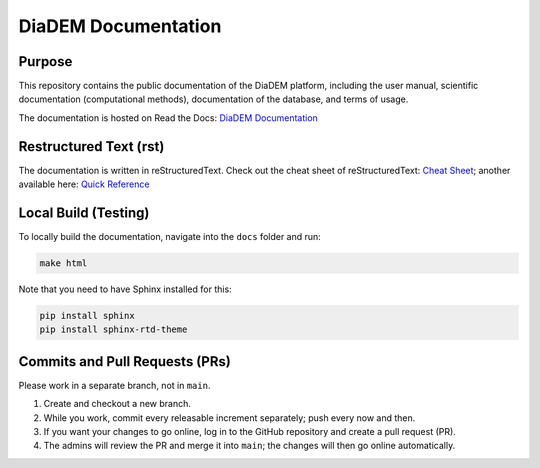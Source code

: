 DiaDEM Documentation
====================

Purpose
-------
This repository contains the public documentation of the DiaDEM platform, including the user manual, scientific documentation (computational methods), documentation of the database, and terms of usage.

The documentation is hosted on Read the Docs: `DiaDEM Documentation <https://diadem.readthedocs.io/en/latest/>`_

Restructured Text (rst)
-----------------------
The documentation is written in reStructuredText. Check out the cheat sheet of reStructuredText: `Cheat Sheet <https://github.com/ralsina/rst-cheatsheet/blob/master/rst-cheatsheet.rst>`_; another available here: `Quick Reference <https://docutils.sourceforge.io/docs/user/rst/quickref.html>`_

Local Build (Testing)
---------------------
To locally build the documentation, navigate into the ``docs`` folder and run:

.. code-block:: sh

    make html

Note that you need to have Sphinx installed for this:

.. code-block:: sh

    pip install sphinx
    pip install sphinx-rtd-theme

Commits and Pull Requests (PRs)
-------------------------------
Please work in a separate branch, not in ``main``.

1. Create and checkout a new branch.
2. While you work, commit every releasable increment separately; push every now and then.
3. If you want your changes to go online, log in to the GitHub repository and create a pull request (PR).
4. The admins will review the PR and merge it into ``main``; the changes will then go online automatically.
